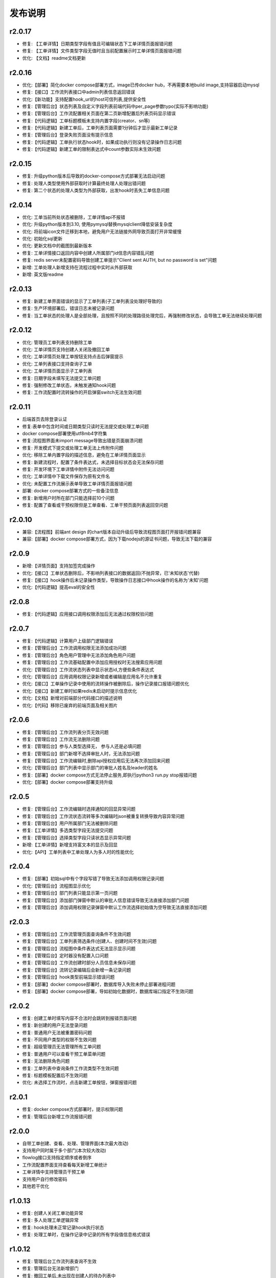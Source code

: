==============
发布说明
==============


---------
r2.0.17
---------
- 修复: 【工单详情】日期类型字段有值且可编辑状态下工单详情页面报错问题
- 修复: 【工单详情】文件类型字段无值时且当前配置展示时工单详情页面报错问题
- 优化: 【文档】readme文档更新


---------
r2.0.16
---------
- 优化:【部署】简化docker compose部署方式，image已传docker hub，不再需要本地build image,支持容器启动mysql
- 修复:【接口】工作流列表接口中admin列表信息返回错误
- 优化:【新功能】支持配置hook_url的host可信列表,提供安全性
- 修复:【管理后台】状态列表及自定义字段列表前端代码中per_page参数typo(实际不影响功能)
- 修复:【管理后台】工作流配置相关页面在第二页新增配置后列表页码显示错误
- 修复:【代码逻辑】工单标题模板未支持内置字段(creator、sn等)
- 修复:【代码逻辑】新建工单后，工单列表页面需要1分钟后才显示最新工单记录
- 修复:【管理后台】登录失败页面没有提示信息
- 修复:【代码逻辑】工单执行状态hook时，如果成功执行则没有记录操作日志问题
- 修复:【代码逻辑】新建工单的限制表达式中count参数实际未生效问题


---------
r2.0.15
---------
- 修复: 升级python版本后导致的docker-compose方式部署无法启动问题
- 修复: 处理人类型使用外部获取时计算最终处理人处理出错问题
- 修复: 第二个状态的处理人类型为外部获取，出发hook时丢失工单信息问题


---------
r2.0.14
---------
- 优化: 工单当前所处状态被删除，工单详情api不报错
- 优化: 升级python版本到3.10, 使用pymysql替换mysqlclient降低安装复杂度
- 优化: 将前端icon文件迁移到本地，避免用户无法链接外网导致页面打开非常缓慢
- 优化: 初始化sql更新
- 优化: 更新文档中的截图到最新版本
- 修复: 工单详情接口返回内容中创建人所属部门id信息内容错乱问题
- 修复: redis server未配置密码导致创建工单提示"Client sent AUTH, but no password is set"问题
- 新增: 工单处理人新增支持在流程过程中实时从外部获取
- 新增: 英文版readme


---------
r2.0.13
---------
- 修复: 新建工单界面错误的显示了工单列表(子工单列表没处理好导致的)
- 修复: 生产环境部署后，错误日志未被记录问题
- 修复: 当工单状态的处理人是全部处理，且按照不同的处理路径处理完后，再强制修改状态，会导致工单无法继续处理问题


---------
r2.0.12
---------
- 优化: 管理员工单列表支持删除工单
- 优化: 工单详情页支持创建人关闭及撤回工单
- 优化: 工单详情页处理工单按钮支持点击后弹窗提示
- 优化: 工单列表接口支持查询子工单
- 优化: 工单详情页面显示子工单列表
- 修复: 日期字段未填写无法提交工单问题
- 修复: 强制修改工单状态，未触发通知hook问题
- 修复: 工作流配置时流转操作的开启弹窗switch无法生效问题


---------
r2.0.11
---------
- 后端首页去除登录认证
- 修复:表单中包含时间或日期类型只读时无法提交或处理工单问题
- docker compose部署使用utf8mb4字符集
- 修复:流程图界面未import message导致出错是页面崩溃问题
- 修复: 开发模式下提交或处理工单无法上传附件问题
- 优化: 移除工单内置字段的描述信息，避免在工单详情页面显示
- 修复: 新建流程时，配置了条件表达式，未选择目标状态会无法保存问题
- 修复: 开发环境下工单详情中附件无法访问问题
- 优化: 工单详情中下载文件保存为原有文件名
- 优化: 未配置工作流展示表单导致工单详情页面报错问题
- 部署: docker compose部署方式的一些备注信息
- 修复: 新增用户时所在部门只能选择前10个问题
- 修复: 配置了查看或干预权限但是工单查看、工单干预页面列表返回空问题


---------
r2.0.10
---------
- 兼容:【流程图】前端ant design 的chart版本自动升级后导致流程图页面打开报错问题兼容
- 兼容:【部署】docker compose部署方式，因为下载nodejs的源证书问题，导致无法下载的兼容

---------
r2.0.9
---------
- 新增:【详情页面】支持加签完成操作
- 优化:【接口】工单状态删除后，不影响列表接口的数据返回(不抛异常，已'未知状态'代替)
- 修复:【接口】hook操作后未记录操作类型，导致操作日志接口中hook操作的名称为'未知'问题
- 优化:【代码逻辑】提高eval的安全性


---------
r2.0.8
---------
- 修复:【代码逻辑】应用接口调用权限添加后无法通过权限校验问题


---------
r2.0.7
---------
- 修复:【代码逻辑】计算用户上级部门逻辑错误
- 修复:【管理后台】工作流调用权限无法添加成功问题
- 修复:【管理后台】角色用户管理中无法添加角色用户问题
- 修复:【管理后台】工作流基础配置中添加应用授权时无法搜索应用问题
- 优化:【管理后台】工作流状态列表中显示状态id,方便些条件表达式
- 优化:【管理后台】应用调用权限记录新增或者编辑是应用名不允许重复
- 优化:【接口】工单操作记录中使用的流转操作被删除后，操作记录接口报错问题优化
- 优化:【接口】新建工单时如果redis未启动时提示信息优化
- 优化:【文档】新增对前端部分代码接口的描述说明
- 优化:【代码】移除已废弃的前端页面及相关图片


---------
r2.0.6
---------
- 修复:【管理后台】工作流列表分页无效问题
- 修复:【管理后台】工作流无法删除问题
- 修复:【管理后台】参与人类型选择无， 参与人还是必填问题
- 修复:【管理后台】部门新增不选择审批人时，无法添加问题
- 修复:【管理后台】工作流编辑时,删除api授权应用后无法再次添加回来问题
- 优化:【管理后台】部门列表中显示部门的审批人姓名及leader的姓名
- 修复:【部署】docker compose方式无法停止服务,即执行python3 run.py stop报错问题
- 优化:【部署】docker compose部署支持升级


---------
r2.0.5
---------
- 修复:【管理后台】工作流编辑时选择通知的回显异常问题
- 修复:【管理后台】工作流状态流转等多次编辑时json被重复转换导致内容异常问题
- 修复:【管理后台】用户所属部门无法被删除问题
- 修复:【工单详情】多选类型字段无法提交问题
- 修复:【管理后台】选择类型字段只读状态显示异常问题
- 新增:【工单详情】新增支持富文本的显示及回显
- 优化:【API】工单列表中工单处理人为多人时的性能优化

---------
r2.0.4
---------
- 修复:【部署】初始sql中有个字段写错了导致无法添加调用权限记录问题
- 优化:【管理后台】流程图显示优化
- 修复:【管理后台】部门列表只能显示第一页问题
- 修复:【管理后台】添加部门弹窗中默认的审批人信息错误导致无法直接添加部门问题
- 修复:【管理后台】添加调用权限记录弹窗中默认工作流选择初始值为空导致无法直接添加问题

---------
r2.0.3
---------
- 修复:【管理后台】工作流管理页面查询条件不生效问题
- 修复:【管理后台】工单列表筛选条件(创建人、创建时间不生效)问题
- 修复:【管理后台】流程图中条件表达式无法显示显示问题
- 修复:【管理后台】定时器没有配置入口问题
- 修复:【管理后台】工作流创建时部分人员信息未保存问题
- 修复:【管理后台】流转记录编辑后会新增一条记录问题
- 修复:【管理后台】hook类型前端显示错误问题
- 修复:【部署】docker compose部署时，数据库导入失败未停止部署进程问题
- 修复:【部署】docker compose部署，导如初始化数据时，数据库端口指定不生效问题


---------
r2.0.2
---------
- 修复: 创建工单时填写内容不合法时会跳转到报错页面问题
- 修复: 新创建的用户无法登录问题
- 修复: 普通用户无法被重置密码问题
- 修复: 不同用户类型的权限不生效问题
- 修复: 超级管理员无法管理所有工单问题
- 修复: 普通用户可以查看干预工单菜单问题
- 修复: 无法删除角色问题
- 修复: 工单列表中查询条件工作流类型不生效问题
- 修复: 标题模板配置后不生效问题
- 优化: 未选择工作流时，点击新建工单按钮，弹窗报错问题


---------
r2.0.1
---------
- 修复: docker compose方式部署时，提示权限问题
- 修复: 管理后台新增工作流报错问题


---------
r2.0.0
---------
- 自带工单创建、查看、处理、管理界面(本次最大改动)
- 支持用户同时属于多个部门(本次较大改动)
- flowlog接口支持指定顺序或者倒序
- 工作流配置界面支持查看每天新增工单统计
- 工单详情中支持管理员干预工单
- 支持用户自行修改密码
- 其他若干优化



---------
r1.0.13
---------
- 修复: 创建人关闭工单功能异常
- 修复: 多人处理工单逻辑异常
- 修复: hook处理未正常记录hook执行状态
- 修复: 处理工单时，在操作记录中记录的所有字段值信息格式错误


---------
r1.0.12
---------
- 修复: 管理后台工作流列表查询不生效
- 修复: 管理后台无法新增部门
- 修复: 撤回工单后,未出现在创建人的待办列表中
- 修复: 处理人类型为hook时 状态无法流转
- 修复: 处理人类型为hook，当处理失败时未成功保存工单所有字段信息
- 修复: 多人处理是去重逻辑问题
- 优化: 管理后台支持回车登录


---------
r1.0.11
---------
- 修复: 当用户无处理权限时，获取用户可执行操作接口返回结果格式不合理
- 修复: 工单被撤回时，工单进行状态字段值未被更新，导致此状态无法被查询
- 修复: 工作流编辑时，标题模板及通知模板被修改后，前端未更新显示
- 修复: 角色用户无法被成功删除
- 修复: 工单操作记录中处理意见无法被成功保存


---------
r1.0.10
---------
- 修复: 当参与人类型为部门，且参与人设置了多个部门id(逗号隔开)时，无法正确流转到对应的人
- 修复: 管理后台中配置流转时，"点击弹窗提示	"属性无法成功保存问题


---------
r1.0.9
---------
- 修复: 工单加签完成后，当前处理人待办列表中无该工单问题
- 修复: 多人全部处理完成后，下个状态处理人类型如果是工单字段时，无法获取到当前处理人问题
- 优化: 修改工单基础表中当前参与人字段的长度，修改工单处理记录中处理意见字段的长度, 修改工作流状态中参与人字段长度


---------
r1.0.8
---------
- 修复: 当工单当前状态需要接单时，获取用户可以做的流转接口报错
- 修复: 无法删除角色的用户记录
- 优化: 不请求favicon.ico


---------
r1.0.7
---------
- 修复: 状态分配方式为全部处理，且参与人设置为工单字段情况下，其中一个人处理就直接到下个状态问题
- 修复: 状态hook回调时 result传false后， 实际工单脚本hook执行状态未更新问题
- 修复: 状态参与人设置为父工单字段时，功能不正常
- 新增: 工单状态参与人类型变量、工单字段、父工单字段支持设置多个(逗号隔开)


---------
r1.0.6
---------
- 优化: hook流转suggestion获取方式调整
- 优化: sphinx文档新增几个常见问题及解答
- 优化: readme中调用方demo相关信息修改


---------
r1.0.5
---------
- 修复: 状态参与人为多人，且分配方式为全部处理时，参与人没有处理完就流转到下个状态的问题
- 修复: 状态参与人为hook, wait=false（即不等待回调，直接流转）情况下，无法正常流转问题
- 新增: 新增基于钉钉生态的移动端调用方开源审批系统项目，https://gitee.com/shihow/howflow-open


---------
r1.0.4
---------
- 修复: 工单自定义字段的值不能被正常更新问题
- 修复: 处理人为多部门时,处理人计算错误问题
- 修复: 撤回工单未更新工单状态问题


---------
r1.0.3
---------
- 修复: 强制修改工单状态后处理人异常问题
- 修复: 撤回工单条件判断逻辑错误问题
- 新增: 新增docker compose方式部署loonflow_shutongflow(仅供演示用)


---------
r1.0.2
---------
- 修复: 获取工作流状态详情接口报错问题
- 修复: 还没有配置工作流时，工单管理界面报错问题
- 修复: 部门编辑时未选择部门审批人无法保存问题修复
- 修复: 编辑工作流时候标题模板，内容模板未成功保存问题
- 修复: 处理人类型为工单字段时， 获取处理人信息错误问题
- 修复: 配置流转时候目标状态不选时，导致流转列表出不来问题
- 修复: 管理后台中强制修改工单状态导致工单无法被继续处理问题
- 修复: 状态强制修改为初始状态或者结束状态时， 处理人错误问题
- 修复: 调用权限编辑后再新增记录时，表单中遗留了上次编辑的内容问题
- 修复: readthedoc文档中允许启动命令中中两个-被转成了一个--问题说明
- 修复: 使用uwsgi部署后，日志文件没有内容问题(临时改成打印日志到控制台，可取uwsgi日志中查看日志)
- 优化: 新增工作流后提示用户去添加调用权限
- 优化: 配置工作流 选择通知的地方，加个提示 如何新增通知


---------
r1.0.1
---------
- 修复: 生产环境依赖包uwsgi版本更新
- 修复: 工单列表查询条件创建起止时间处理逻辑错误
- 修复: 评论工单接口逻辑错误
- 修复: 强制关闭后工单的进行状态属性未更新问题
- 修复: 状态参与人类型是角色时导致处理人异常问题
- 修复: 部分情况下工单列表接口查询我的待办工单返回数据错误
- 新增功能: 工单列表支持我处理过的工单查询
- 新增功能: 工单列表查询api的状态属性条件支持“已关闭”查询
- 优化: 管理后台中工单管理异常情况提示信息优化及一些其他细节优化


---------
r1.0.0
---------
- 升级python3.6
- 配置文件统一修改为config.py
- 新增接口：撤回工单
- 工单详情接口新增返回当前状态的详细信息
- 允许工单创建人在工单的初始状态直接关闭工单
- 工单列表接口性能优化
- flowstep接口中新增返回当前状态信息，并且记录按照state的顺序id排序
- 工单列表查询接口新增支持查询条件: 草稿中、进行中、被撤回、被退回、完成
- 自定义通知由脚本修改为hook方式
- 管理后台首页新增工单数量分类统计
- 管理后台显示当前详细版本号
- 管理后台支持用户、部门、角色编辑
- 管理后台配置状态时，初始及结束状态隐藏处理人输入框信息
- 管理后台支持对工单干预处理: 直接关闭、转交、修改工单状态、删除
- 状态参与人类型是部门时，支持设置多个部门
- 流转操作支持目标状态为初始状态：不再需要额外配置一个”发起人编辑中“这样的中间状态
- 工作流状态hook，支持配置额外参数信息
- 管理后台权限控制细化：分为超级管理员和工作流管理员
- 使用readthedoc管理项目文档
- 静态文件由cdn移到本地,避免内网部署无外网访问权限时无法正常使用
- 代码结构及内部逻辑优化(去除冗余代码、单例模式减少内存占用、数据库操作语句优化、type hints、view参数强校验等)

--------
r0.x.x
--------
见github release
https://github.com/blackholll/loonflow/releases
